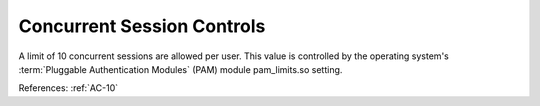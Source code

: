 Concurrent Session Controls
----------------------------

A limit of 10 concurrent sessions are allowed per user.  This value is
controlled by the operating system's :term:`Pluggable Authentication Modules`
(PAM) module pam_limits.so setting.

References: :ref:`AC-10`
